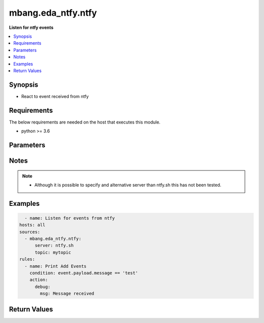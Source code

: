 .. _mbang.eda_ntfy_source_plugin:

*******************
mbang.eda_ntfy.ntfy
*******************

**Listen for ntfy events**

.. contents::
    :local:
    :depth: 1

Synopsis
--------
- React to event received from ntfy

Requirements
------------
The below requirements are needed on the host that executes this module.

- python >= 3.6

Parameters
----------

.. raw:: html

    <table border=0 cellpadding=0 class="documentation-table">
        <tr>
            <th colspan="3">Parameters</th>
            <th>Choices/<font color="blue">Defaults</font></th>
            <th width="100%">Comments</th>
        </tr>

        <tr>
            <td colspan="3">
                <div class="ansibleOptionAnchor" id="parameter-"></div>
                <b>server</b>
                <a class="ansibleOptionLink" href="#parameter-" title="Permalink to this option"></a>
                <div style="font-size: small">
                    <span style="color: purple">string</span>
                </div>
            </td>
            <td>
            </td>
            <td>
                <div>Name of the ntfy server to connect to.</div>
            </td>
        </tr>
        <tr>
            <td colspan="3">
                <div class="ansibleOptionAnchor" id="parameter-"></div>
                <b>topic</b>
                <a class="ansibleOptionLink" href="#parameter-" title="Permalink to this option"></a>
                <div style="font-size: small">
                    <span style="color: purple">string</span>
                </div>
            </td>
            <td>
            </td>
            <td>
                <div>Use to specify the name of the topic to subscribe to.</div>
            </td>
        </tr>
    </table>
    <br/>


Notes
-----

.. note::
   - Although it is possible to specify and alternative server than ntfy.sh this has not been tested.

Examples
--------

.. code-block:: yaml

    - name: Listen for events from ntfy
  hosts: all
  sources:
    - mbang.eda_ntfy.ntfy:
        server: ntfy.sh
        topic: mytopic
  rules:
    - name: Print Add Events
      condition: event.payload.message == 'test'
      action:
        debug:
          msg: Message received 

Return Values
-------------

.. raw:: html

    <table border=0 cellpadding=0 class="documentation-table">
        <tr>
            <th colspan="2">Key</th>
            <th>Returned</th>
            <th width="100%">Description</th>
        </tr>
            <tr>
                <td colspan="2">
                    <div class="ansibleOptionAnchor" id="return-"></div>
                    <b>payload</b>
                    <a class="ansibleOptionLink" href="#return-" title="Permalink to this return value"></a>
                    <div style="font-size: small">
                      <span style="color: purple">dictionary</span>
                    </div>
                </td>
                <td>success</td>
                <td>
                            <div>A dictionary representing the JSON of the message received from ntfy</div>
                    <br/>
                </td>
            </tr>
    </table>
    <br/><br/>


        